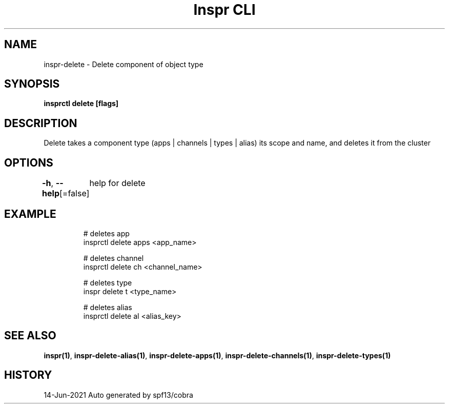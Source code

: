 .nh
.TH "Inspr CLI" "1" "Jun 2021" "Auto generated by spf13/cobra" ""

.SH NAME
.PP
inspr\-delete \- Delete component of object type


.SH SYNOPSIS
.PP
\fBinsprctl delete [flags]\fP


.SH DESCRIPTION
.PP
Delete takes a component type (apps | channels | types | alias) its scope and name, and deletes it from the cluster


.SH OPTIONS
.PP
\fB\-h\fP, \fB\-\-help\fP[=false]
	help for delete


.SH EXAMPLE
.PP
.RS

.nf
  # deletes app
 insprctl delete apps <app\_name>

  # deletes channel
 insprctl delete ch <channel\_name>

  # deletes type
 inspr delete t <type\_name>

  # deletes alias
 insprctl delete al <alias\_key>


.fi
.RE


.SH SEE ALSO
.PP
\fBinspr(1)\fP, \fBinspr\-delete\-alias(1)\fP, \fBinspr\-delete\-apps(1)\fP, \fBinspr\-delete\-channels(1)\fP, \fBinspr\-delete\-types(1)\fP


.SH HISTORY
.PP
14\-Jun\-2021 Auto generated by spf13/cobra
